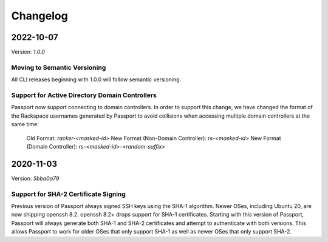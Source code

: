 .. _v2_changelog:

Changelog
=========

2022-10-07
----------

Version: `1.0.0`

Moving to Semantic Versioning
~~~~~~~~~~~~~~~~~~~~~~~~~~~~~

All CLI releases beginning with 1.0.0 will follow semantic versioning.

Support for Active Directory Domain Controllers
~~~~~~~~~~~~~~~~~~~~~~~~~~~~~~~~~~~~~~~~~~~~~~~

Passport now support connecting to domain controllers. In order to support this change, we have changed the format of the Rackspace usernames generated by Passport to avoid collisions when accessing multiple domain controllers at the same time:

  Old Format: `racker-<masked-id>`
  New Format (Non-Domain Controller): `rs-<masked-id>`
  New Format (Domain Controller): `rs-<masked-id>-<random-suffix>`

2020-11-03
----------

Version: `5bba0a79`

Support for SHA-2 Certificate Signing
~~~~~~~~~~~~~~~~~~~~~~~~~~~~~~~~~~~~~~~~

Previous version of Passport always signed SSH keys using the SHA-1 algorithm.
Newer OSes, including Ubuntu 20, are now shipping openssh 8.2. openssh 8.2+
drops support for SHA-1 certificates. Starting with this version of Passport,
Passport will always generate both SHA-1 and SHA-2 certificates and attempt to
authenticate with both versions. This allows Passport to work for older OSes
that only support SHA-1 as well as newer OSes that only support SHA-2.


